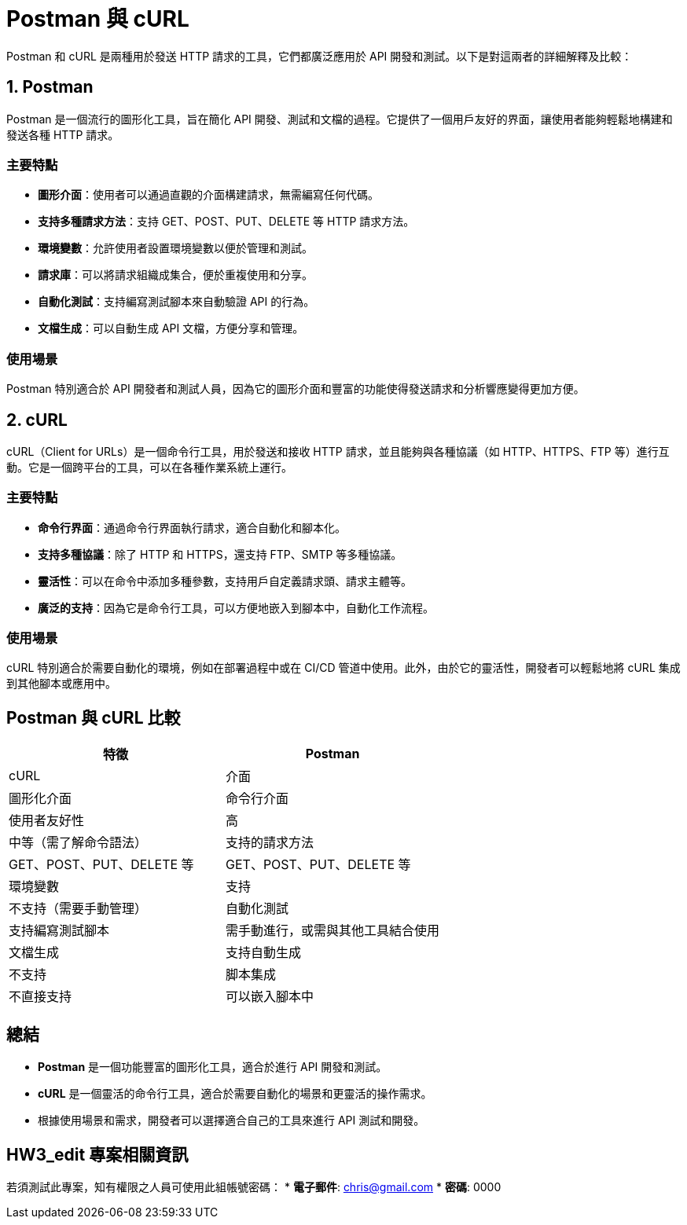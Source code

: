 = Postman 與 cURL

Postman 和 cURL 是兩種用於發送 HTTP 請求的工具，它們都廣泛應用於 API 開發和測試。以下是對這兩者的詳細解釋及比較：

== 1. Postman

Postman 是一個流行的圖形化工具，旨在簡化 API 開發、測試和文檔的過程。它提供了一個用戶友好的界面，讓使用者能夠輕鬆地構建和發送各種 HTTP 請求。

=== 主要特點
* **圖形介面**：使用者可以通過直觀的介面構建請求，無需編寫任何代碼。
* **支持多種請求方法**：支持 GET、POST、PUT、DELETE 等 HTTP 請求方法。
* **環境變數**：允許使用者設置環境變數以便於管理和測試。
* **請求庫**：可以將請求組織成集合，便於重複使用和分享。
* **自動化測試**：支持編寫測試腳本來自動驗證 API 的行為。
* **文檔生成**：可以自動生成 API 文檔，方便分享和管理。

=== 使用場景
Postman 特別適合於 API 開發者和測試人員，因為它的圖形介面和豐富的功能使得發送請求和分析響應變得更加方便。

== 2. cURL

cURL（Client for URLs）是一個命令行工具，用於發送和接收 HTTP 請求，並且能夠與各種協議（如 HTTP、HTTPS、FTP 等）進行互動。它是一個跨平台的工具，可以在各種作業系統上運行。

=== 主要特點
* **命令行界面**：通過命令行界面執行請求，適合自動化和腳本化。
* **支持多種協議**：除了 HTTP 和 HTTPS，還支持 FTP、SMTP 等多種協議。
* **靈活性**：可以在命令中添加多種參數，支持用戶自定義請求頭、請求主體等。
* **廣泛的支持**：因為它是命令行工具，可以方便地嵌入到腳本中，自動化工作流程。

=== 使用場景
cURL 特別適合於需要自動化的環境，例如在部署過程中或在 CI/CD 管道中使用。此外，由於它的靈活性，開發者可以輕鬆地將 cURL 集成到其他腳本或應用中。

== Postman 與 cURL 比較

[cols="1,1", options="header"]
|===
| 特徵 | Postman | cURL

| 介面 | 圖形化介面 | 命令行介面

| 使用者友好性 | 高 | 中等（需了解命令語法）

| 支持的請求方法 | GET、POST、PUT、DELETE 等 | GET、POST、PUT、DELETE 等

| 環境變數 | 支持 | 不支持（需要手動管理）

| 自動化測試 | 支持編寫測試腳本 | 需手動進行，或需與其他工具結合使用

| 文檔生成 | 支持自動生成 | 不支持

| 脚本集成 | 不直接支持 | 可以嵌入腳本中
|===

== 總結
* **Postman** 是一個功能豐富的圖形化工具，適合於進行 API 開發和測試。 
* **cURL** 是一個靈活的命令行工具，適合於需要自動化的場景和更靈活的操作需求。
* 根據使用場景和需求，開發者可以選擇適合自己的工具來進行 API 測試和開發。

== HW3_edit 專案相關資訊

若須測試此專案，知有權限之人員可使用此組帳號密碼：
* **電子郵件**: chris@gmail.com
* **密碼**: 0000
